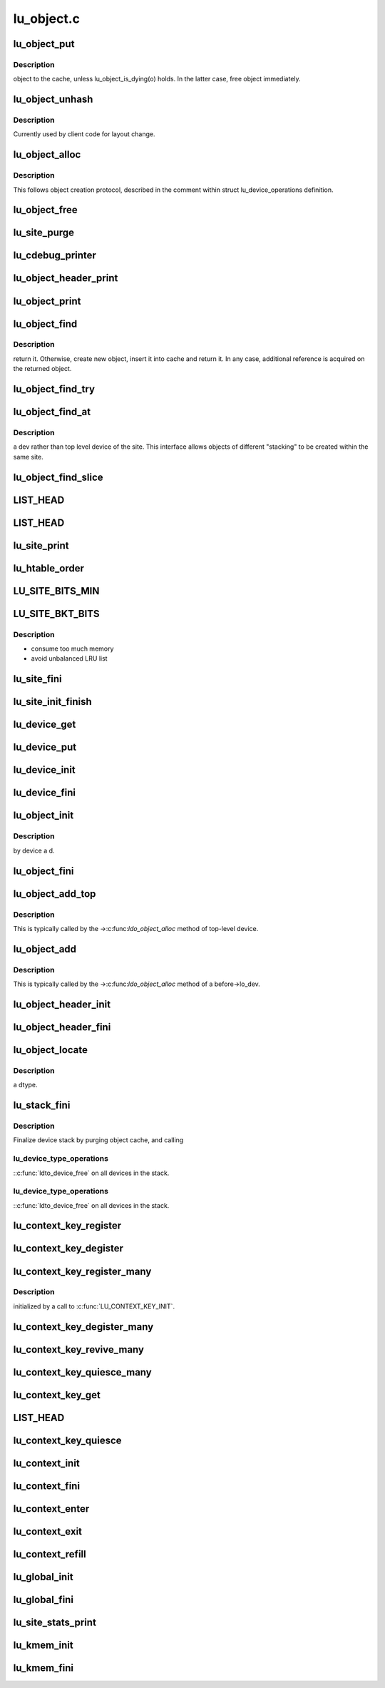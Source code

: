 .. -*- coding: utf-8; mode: rst -*-

===========
lu_object.c
===========


.. _`lu_object_put`:

lu_object_put
=============

.. c:function:: void lu_object_put (const struct lu_env *env, struct lu_object *o)

    :param const struct lu_env \*env:

        *undescribed*

    :param struct lu_object \*o:

        *undescribed*



.. _`lu_object_put.description`:

Description
-----------

object to the cache, unless lu_object_is_dying(o) holds. In the latter
case, free object immediately.



.. _`lu_object_unhash`:

lu_object_unhash
================

.. c:function:: void lu_object_unhash (const struct lu_env *env, struct lu_object *o)

    :param const struct lu_env \*env:

        *undescribed*

    :param struct lu_object \*o:

        *undescribed*



.. _`lu_object_unhash.description`:

Description
-----------

Currently used by client code for layout change.



.. _`lu_object_alloc`:

lu_object_alloc
===============

.. c:function:: struct lu_object *lu_object_alloc (const struct lu_env *env, struct lu_device *dev, const struct lu_fid *f, const struct lu_object_conf *conf)

    :param const struct lu_env \*env:

        *undescribed*

    :param struct lu_device \*dev:

        *undescribed*

    :param const struct lu_fid \*f:

        *undescribed*

    :param const struct lu_object_conf \*conf:

        *undescribed*



.. _`lu_object_alloc.description`:

Description
-----------


This follows object creation protocol, described in the comment within
struct lu_device_operations definition.



.. _`lu_object_free`:

lu_object_free
==============

.. c:function:: void lu_object_free (const struct lu_env *env, struct lu_object *o)

    :param const struct lu_env \*env:

        *undescribed*

    :param struct lu_object \*o:

        *undescribed*



.. _`lu_site_purge`:

lu_site_purge
=============

.. c:function:: int lu_site_purge (const struct lu_env *env, struct lu_site *s, int nr)

    :param const struct lu_env \*env:

        *undescribed*

    :param struct lu_site \*s:

        *undescribed*

    :param int nr:

        *undescribed*



.. _`lu_cdebug_printer`:

lu_cdebug_printer
=================

.. c:function:: int lu_cdebug_printer (const struct lu_env *env, void *cookie, const char *format,  ...)

    :param const struct lu_env \*env:

        *undescribed*

    :param void \*cookie:

        *undescribed*

    :param const char \*format:

        *undescribed*

    :param ...:
        variable arguments



.. _`lu_object_header_print`:

lu_object_header_print
======================

.. c:function:: void lu_object_header_print (const struct lu_env *env, void *cookie, lu_printer_t printer, const struct lu_object_header *hdr)

    :param const struct lu_env \*env:

        *undescribed*

    :param void \*cookie:

        *undescribed*

    :param lu_printer_t printer:

        *undescribed*

    :param const struct lu_object_header \*hdr:

        *undescribed*



.. _`lu_object_print`:

lu_object_print
===============

.. c:function:: void lu_object_print (const struct lu_env *env, void *cookie, lu_printer_t printer, const struct lu_object *o)

    :param const struct lu_env \*env:

        *undescribed*

    :param void \*cookie:

        *undescribed*

    :param lu_printer_t printer:

        *undescribed*

    :param const struct lu_object \*o:

        *undescribed*



.. _`lu_object_find`:

lu_object_find
==============

.. c:function:: struct lu_object *lu_object_find (const struct lu_env *env, struct lu_device *dev, const struct lu_fid *f, const struct lu_object_conf *conf)

    :param const struct lu_env \*env:

        *undescribed*

    :param struct lu_device \*dev:

        *undescribed*

    :param const struct lu_fid \*f:

        *undescribed*

    :param const struct lu_object_conf \*conf:

        *undescribed*



.. _`lu_object_find.description`:

Description
-----------

return it. Otherwise, create new object, insert it into cache and return
it. In any case, additional reference is acquired on the returned object.



.. _`lu_object_find_try`:

lu_object_find_try
==================

.. c:function:: struct lu_object *lu_object_find_try (const struct lu_env *env, struct lu_device *dev, const struct lu_fid *f, const struct lu_object_conf *conf, wait_queue_t *waiter)

    :param const struct lu_env \*env:

        *undescribed*

    :param struct lu_device \*dev:

        *undescribed*

    :param const struct lu_fid \*f:

        *undescribed*

    :param const struct lu_object_conf \*conf:

        *undescribed*

    :param wait_queue_t \*waiter:

        *undescribed*



.. _`lu_object_find_at`:

lu_object_find_at
=================

.. c:function:: struct lu_object *lu_object_find_at (const struct lu_env *env, struct lu_device *dev, const struct lu_fid *f, const struct lu_object_conf *conf)

    :param const struct lu_env \*env:

        *undescribed*

    :param struct lu_device \*dev:

        *undescribed*

    :param const struct lu_fid \*f:

        *undescribed*

    :param const struct lu_object_conf \*conf:

        *undescribed*



.. _`lu_object_find_at.description`:

Description
-----------

\a dev rather than top level device of the site. This interface allows
objects of different "stacking" to be created within the same site.



.. _`lu_object_find_slice`:

lu_object_find_slice
====================

.. c:function:: struct lu_object *lu_object_find_slice (const struct lu_env *env, struct lu_device *dev, const struct lu_fid *f, const struct lu_object_conf *conf)

    :param const struct lu_env \*env:

        *undescribed*

    :param struct lu_device \*dev:

        *undescribed*

    :param const struct lu_fid \*f:

        *undescribed*

    :param const struct lu_object_conf \*conf:

        *undescribed*



.. _`list_head`:

LIST_HEAD
=========

.. c:function:: LIST_HEAD ( lu_device_types)

    :param lu_device_types:

        *undescribed*



.. _`list_head`:

LIST_HEAD
=========

.. c:function:: LIST_HEAD ( lu_sites)

    :param lu_sites:

        *undescribed*



.. _`lu_site_print`:

lu_site_print
=============

.. c:function:: void lu_site_print (const struct lu_env *env, struct lu_site *s, void *cookie, lu_printer_t printer)

    :param const struct lu_env \*env:

        *undescribed*

    :param struct lu_site \*s:

        *undescribed*

    :param void \*cookie:

        *undescribed*

    :param lu_printer_t printer:

        *undescribed*



.. _`lu_htable_order`:

lu_htable_order
===============

.. c:function:: int lu_htable_order ( void)

    :param void:
        no arguments



.. _`lu_site_bits_min`:

LU_SITE_BITS_MIN
================

.. c:function:: LU_SITE_BITS_MIN ()



.. _`lu_site_bkt_bits`:

LU_SITE_BKT_BITS
================

.. c:function:: LU_SITE_BKT_BITS ()



.. _`lu_site_bkt_bits.description`:

Description
-----------

- consume too much memory
- avoid unbalanced LRU list



.. _`lu_site_fini`:

lu_site_fini
============

.. c:function:: void lu_site_fini (struct lu_site *s)

    :param struct lu_site \*s:

        *undescribed*



.. _`lu_site_init_finish`:

lu_site_init_finish
===================

.. c:function:: int lu_site_init_finish (struct lu_site *s)

    :param struct lu_site \*s:

        *undescribed*



.. _`lu_device_get`:

lu_device_get
=============

.. c:function:: void lu_device_get (struct lu_device *d)

    :param struct lu_device \*d:

        *undescribed*



.. _`lu_device_put`:

lu_device_put
=============

.. c:function:: void lu_device_put (struct lu_device *d)

    :param struct lu_device \*d:

        *undescribed*



.. _`lu_device_init`:

lu_device_init
==============

.. c:function:: int lu_device_init (struct lu_device *d, struct lu_device_type *t)

    :param struct lu_device \*d:

        *undescribed*

    :param struct lu_device_type \*t:

        *undescribed*



.. _`lu_device_fini`:

lu_device_fini
==============

.. c:function:: void lu_device_fini (struct lu_device *d)

    :param struct lu_device \*d:

        *undescribed*



.. _`lu_object_init`:

lu_object_init
==============

.. c:function:: int lu_object_init (struct lu_object *o, struct lu_object_header *h, struct lu_device *d)

    :param struct lu_object \*o:

        *undescribed*

    :param struct lu_object_header \*h:

        *undescribed*

    :param struct lu_device \*d:

        *undescribed*



.. _`lu_object_init.description`:

Description
-----------

by device \a d.



.. _`lu_object_fini`:

lu_object_fini
==============

.. c:function:: void lu_object_fini (struct lu_object *o)

    :param struct lu_object \*o:

        *undescribed*



.. _`lu_object_add_top`:

lu_object_add_top
=================

.. c:function:: void lu_object_add_top (struct lu_object_header *h, struct lu_object *o)

    :param struct lu_object_header \*h:

        *undescribed*

    :param struct lu_object \*o:

        *undescribed*



.. _`lu_object_add_top.description`:

Description
-----------


This is typically called by the ->:c:func:`ldo_object_alloc` method of top-level
device.



.. _`lu_object_add`:

lu_object_add
=============

.. c:function:: void lu_object_add (struct lu_object *before, struct lu_object *o)

    :param struct lu_object \*before:

        *undescribed*

    :param struct lu_object \*o:

        *undescribed*



.. _`lu_object_add.description`:

Description
-----------


This is typically called by the ->:c:func:`ldo_object_alloc` method of \a
before->lo_dev.



.. _`lu_object_header_init`:

lu_object_header_init
=====================

.. c:function:: int lu_object_header_init (struct lu_object_header *h)

    :param struct lu_object_header \*h:

        *undescribed*



.. _`lu_object_header_fini`:

lu_object_header_fini
=====================

.. c:function:: void lu_object_header_fini (struct lu_object_header *h)

    :param struct lu_object_header \*h:

        *undescribed*



.. _`lu_object_locate`:

lu_object_locate
================

.. c:function:: struct lu_object *lu_object_locate (struct lu_object_header *h, const struct lu_device_type *dtype)

    :param struct lu_object_header \*h:

        *undescribed*

    :param const struct lu_device_type \*dtype:

        *undescribed*



.. _`lu_object_locate.description`:

Description
-----------

\a dtype.



.. _`lu_stack_fini`:

lu_stack_fini
=============

.. c:function:: void lu_stack_fini (const struct lu_env *env, struct lu_device *top)

    :param const struct lu_env \*env:

        *undescribed*

    :param struct lu_device \*top:

        *undescribed*



.. _`lu_stack_fini.description`:

Description
-----------


Finalize device stack by purging object cache, and calling



.. _`lu_stack_fini.lu_device_type_operations`:

lu_device_type_operations
-------------------------

::c:func:`ldto_device_free` on all devices in the stack.



.. _`lu_stack_fini.lu_device_type_operations`:

lu_device_type_operations
-------------------------

::c:func:`ldto_device_free` on all devices in the stack.



.. _`lu_context_key_register`:

lu_context_key_register
=======================

.. c:function:: int lu_context_key_register (struct lu_context_key *key)

    :param struct lu_context_key \*key:

        *undescribed*



.. _`lu_context_key_degister`:

lu_context_key_degister
=======================

.. c:function:: void lu_context_key_degister (struct lu_context_key *key)

    :param struct lu_context_key \*key:

        *undescribed*



.. _`lu_context_key_register_many`:

lu_context_key_register_many
============================

.. c:function:: int lu_context_key_register_many (struct lu_context_key *k,  ...)

    :param struct lu_context_key \*k:

        *undescribed*

    :param ...:
        variable arguments



.. _`lu_context_key_register_many.description`:

Description
-----------

initialized by a call to :c:func:`LU_CONTEXT_KEY_INIT`.



.. _`lu_context_key_degister_many`:

lu_context_key_degister_many
============================

.. c:function:: void lu_context_key_degister_many (struct lu_context_key *k,  ...)

    register a number of keys. This is a dual to lu_context_key_register_many().

    :param struct lu_context_key \*k:

        *undescribed*

    :param ...:
        variable arguments



.. _`lu_context_key_revive_many`:

lu_context_key_revive_many
==========================

.. c:function:: void lu_context_key_revive_many (struct lu_context_key *k,  ...)

    :param struct lu_context_key \*k:

        *undescribed*

    :param ...:
        variable arguments



.. _`lu_context_key_quiesce_many`:

lu_context_key_quiesce_many
===========================

.. c:function:: void lu_context_key_quiesce_many (struct lu_context_key *k,  ...)

    :param struct lu_context_key \*k:

        *undescribed*

    :param ...:
        variable arguments



.. _`lu_context_key_get`:

lu_context_key_get
==================

.. c:function:: void *lu_context_key_get (const struct lu_context *ctx, const struct lu_context_key *key)

    :param const struct lu_context \*ctx:

        *undescribed*

    :param const struct lu_context_key \*key:

        *undescribed*



.. _`list_head`:

LIST_HEAD
=========

.. c:function:: LIST_HEAD ( lu_context_remembered)

    :param lu_context_remembered:

        *undescribed*



.. _`lu_context_key_quiesce`:

lu_context_key_quiesce
======================

.. c:function:: void lu_context_key_quiesce (struct lu_context_key *key)

     values in "shared" contexts (like service threads), when a module owning the key is about to be unloaded.

    :param struct lu_context_key \*key:

        *undescribed*



.. _`lu_context_init`:

lu_context_init
===============

.. c:function:: int lu_context_init (struct lu_context *ctx, __u32 tags)

    structure. Create values for all keys.

    :param struct lu_context \*ctx:

        *undescribed*

    :param __u32 tags:

        *undescribed*



.. _`lu_context_fini`:

lu_context_fini
===============

.. c:function:: void lu_context_fini (struct lu_context *ctx)

    structure. Destroy key values.

    :param struct lu_context \*ctx:

        *undescribed*



.. _`lu_context_enter`:

lu_context_enter
================

.. c:function:: void lu_context_enter (struct lu_context *ctx)

    :param struct lu_context \*ctx:

        *undescribed*



.. _`lu_context_exit`:

lu_context_exit
===============

.. c:function:: void lu_context_exit (struct lu_context *ctx)

    :param struct lu_context \*ctx:

        *undescribed*



.. _`lu_context_refill`:

lu_context_refill
=================

.. c:function:: int lu_context_refill (struct lu_context *ctx)

     creation. key_set_version is only changed in rare cases when modules are loaded and removed.

    :param struct lu_context \*ctx:

        *undescribed*



.. _`lu_global_init`:

lu_global_init
==============

.. c:function:: int lu_global_init ( void)

    :param void:
        no arguments



.. _`lu_global_fini`:

lu_global_fini
==============

.. c:function:: void lu_global_fini ( void)

    :param void:
        no arguments



.. _`lu_site_stats_print`:

lu_site_stats_print
===================

.. c:function:: int lu_site_stats_print (const struct lu_site *s, struct seq_file *m)

     lprocfs_rd\_\*()-style functions.

    :param const struct lu_site \*s:

        *undescribed*

    :param struct seq_file \*m:

        *undescribed*



.. _`lu_kmem_init`:

lu_kmem_init
============

.. c:function:: int lu_kmem_init (struct lu_kmem_descr *caches)

    :param struct lu_kmem_descr \*caches:

        *undescribed*



.. _`lu_kmem_fini`:

lu_kmem_fini
============

.. c:function:: void lu_kmem_fini (struct lu_kmem_descr *caches)

     lu_kmem_init().

    :param struct lu_kmem_descr \*caches:

        *undescribed*

